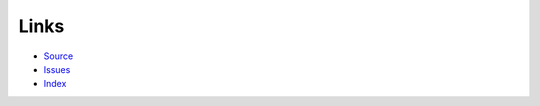 Links
======

- `Source <https://github.com/recruit-tech/redpen>`_
- `Issues <https://github.com/recruit-tech/redpen/issues?state=open>`_
- `Index <genindex.html>`_
